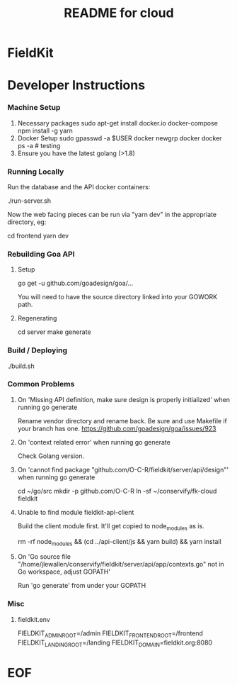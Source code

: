 #+TITLE:  README for cloud
#+EMAIL:  jacob@conservify.org 

* FieldKit 
* Developer Instructions 
*** Machine Setup
    1. Necessary packages
       sudo apt-get install docker.io docker-compose 
       npm install -g yarn
    2. Docker Setup
       sudo gpasswd -a $USER docker
       newgrp docker 
       docker ps -a # testing
    3. Ensure you have the latest golang (>1.8)

*** Running Locally
    Run the database and the API docker containers:

    ./run-server.sh

    Now the web facing pieces can be run via "yarn dev" in the appropriate directory, eg:

    cd frontend
    yarn dev

*** Rebuilding Goa API
**** Setup

     go get -u github.com/goadesign/goa/...

     You will need to have the source directory linked into your GOWORK path.

**** Regenerating

     cd server
     make generate

*** Build / Deploying
    ./build.sh 

*** Common Problems
**** On 'Missing API definition, make sure design is properly initialized' when running go generate
     Rename vendor directory and rename back. Be sure and use Makefile if your branch has one.
     https://github.com/goadesign/goa/issues/923

**** On 'context related error' when running go generate
     Check Golang version.

**** On 'cannot find package "github.com/O-C-R/fieldkit/server/api/design"' when running go generate
     cd ~/go/src
     mkdir -p github.com/O-C-R
     ln -sf ~/conservify/fk-cloud fieldkit

**** Unable to find module fieldkit-api-client
     Build the client module first. It'll get copied to node_modules as is.
     
     rm -rf node_modules && (cd ../api-client/js && yarn build) && yarn install

**** On 'Go source file "/home/jlewallen/conservify/fieldkit/server/api/app/contexts.go" not in Go workspace, adjust GOPATH'
     Run 'go generate' from under your GOPATH

*** Misc
**** fieldkit.env 
     FIELDKIT_ADMIN_ROOT=/admin
     FIELDKIT_FRONTEND_ROOT=/frontend
     FIELDKIT_LANDING_ROOT=/landing
     FIELDKIT_DOMAIN=fieldkit.org:8080


* EOF
